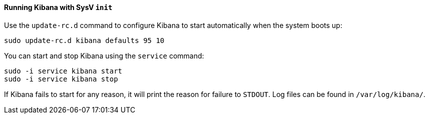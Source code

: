 ==== Running Kibana with SysV `init`

Use the `update-rc.d` command to configure Kibana to start automatically
when the system boots up:

[source,sh]
--------------------------------------------------
sudo update-rc.d kibana defaults 95 10
--------------------------------------------------

You can start and stop Kibana using the `service` command:

[source,sh]
--------------------------------------------
sudo -i service kibana start
sudo -i service kibana stop
--------------------------------------------

If Kibana fails to start for any reason, it will print the reason for
failure to `STDOUT`. Log files can be found in `/var/log/kibana/`.

